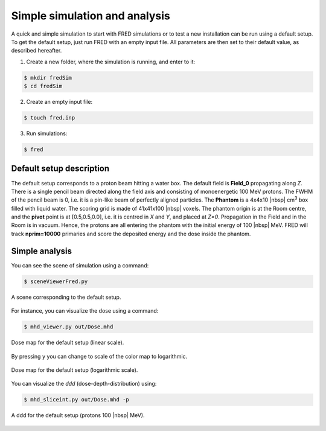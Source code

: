 Simple simulation and analysis
=================================

A quick and simple simulation to start with FRED simulations or to test a new installation can be run using a default setup. To get the default setup, just run FRED with an empty input file. All parameters are then set to their default value, as described hereafter.

1. Create a new folder, where the simulation is running, and enter to it:

.. code-block:: bash

    $ mkdir fredSim
    $ cd fredSim

2. Create an empty input file:

.. code-block:: bash

    $ touch fred.inp

3. Run simulations:

.. code-block:: bash

    $ fred


Default setup description
----------------------------------------

The default setup corresponds to a proton beam hitting a water box. The default field is **Field_0** propagating along *Z*. There is a single pencil beam directed along the field axis and consisting of monoenergetic 100 MeV protons. The FWHM of the pencil beam is 0, i.e. it is a pin-like beam of perfectly aligned particles. The **Phantom** is a 4x4x10 |nbsp| cm\ :sup:`3`  box filled with liquid water. The scoring grid is made of 41x41x100 |nbsp| voxels. The phantom origin is at the Room centre, and the **pivot** point is at [0.5,0.5,0.0], i.e. it is centred in *X* and *Y*, and placed at *Z=0*. Propagation in the Field and in the Room is in vacuum. Hence, the protons are all entering the phantom with the initial energy of 100 |nbsp| MeV. FRED will track **nprim=10000** primaries and score the deposited energy and the dose inside the phantom.

Simple analysis
-------------------------------------

You can see the scene of simulation using a command:

.. code-block:: bash

    $ sceneViewerFred.py

.. figure:: scene00.png
    :alt: A scene corresponding to the default setup
    :align: center
    :width: 60%

    A scene corresponding to the default setup.


For instance, you can visualize the dose using a command:

.. code-block:: bash

    $ mhd_viewer.py out/Dose.mhd

.. figure:: plot01.png
    :alt: Default setup dose (linear scale)
    :align: center
    :width: 90%

    Dose map for the default setup (linear scale).

By pressing ``y`` you can change to scale of the color map to logarithmic.

.. figure:: plot02.png
    :alt: Default setup dose (logarithmic scale)
    :align: center
    :width: 90%

    Dose map for the default setup (logarithmic scale).


You can visualize the *ddd* (dose-depth-distribution) using:

.. code-block:: bash

    $ mhd_sliceint.py out/Dose.mhd -p

.. figure:: ddd.png
    :alt: default setup ddd
    :align: center
    :width: 75%

    A ddd for the default setup (protons 100 |nbsp| MeV).


